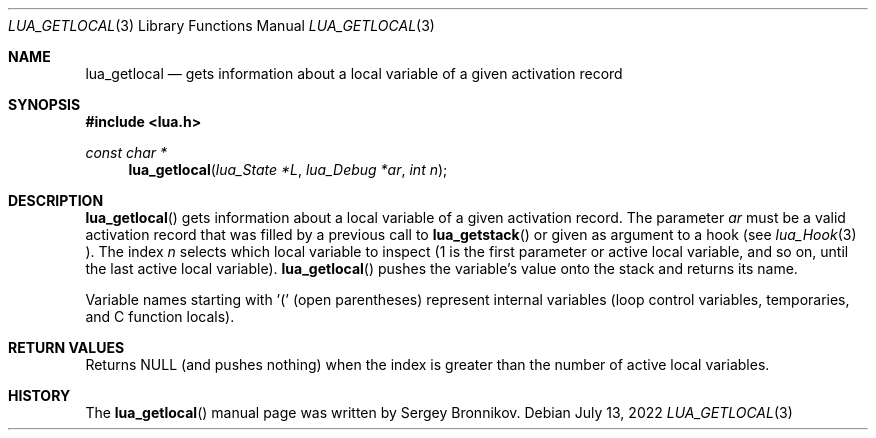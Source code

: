 .Dd $Mdocdate: July 13 2022 $
.Dt LUA_GETLOCAL 3
.Os
.Sh NAME
.Nm lua_getlocal
.Nd gets information about a local variable of a given activation record
.Sh SYNOPSIS
.In lua.h
.Ft const char *
.Fn lua_getlocal "lua_State *L" "lua_Debug *ar" "int n"
.Sh DESCRIPTION
.Fn lua_getlocal
gets information about a local variable of a given activation record.
The parameter
.Fa ar
must be a valid activation record that was filled by a previous call to
.Fn lua_getstack
or given as argument to a hook (see
.Xr lua_Hook 3 ).
The index
.Fa n
selects which local variable to inspect (1 is the first parameter or active
local variable, and so on, until the last active local variable).
.Fn lua_getlocal
pushes the variable's value onto the stack and returns its name.
.Pp
Variable names starting with '(' (open parentheses) represent internal
variables (loop control variables, temporaries, and C function locals).
.Sh RETURN VALUES
Returns
.Dv NULL
.Pq and pushes nothing
when the index is greater than the number of active local variables.
.Sh HISTORY
The
.Fn lua_getlocal
manual page was written by Sergey Bronnikov.
